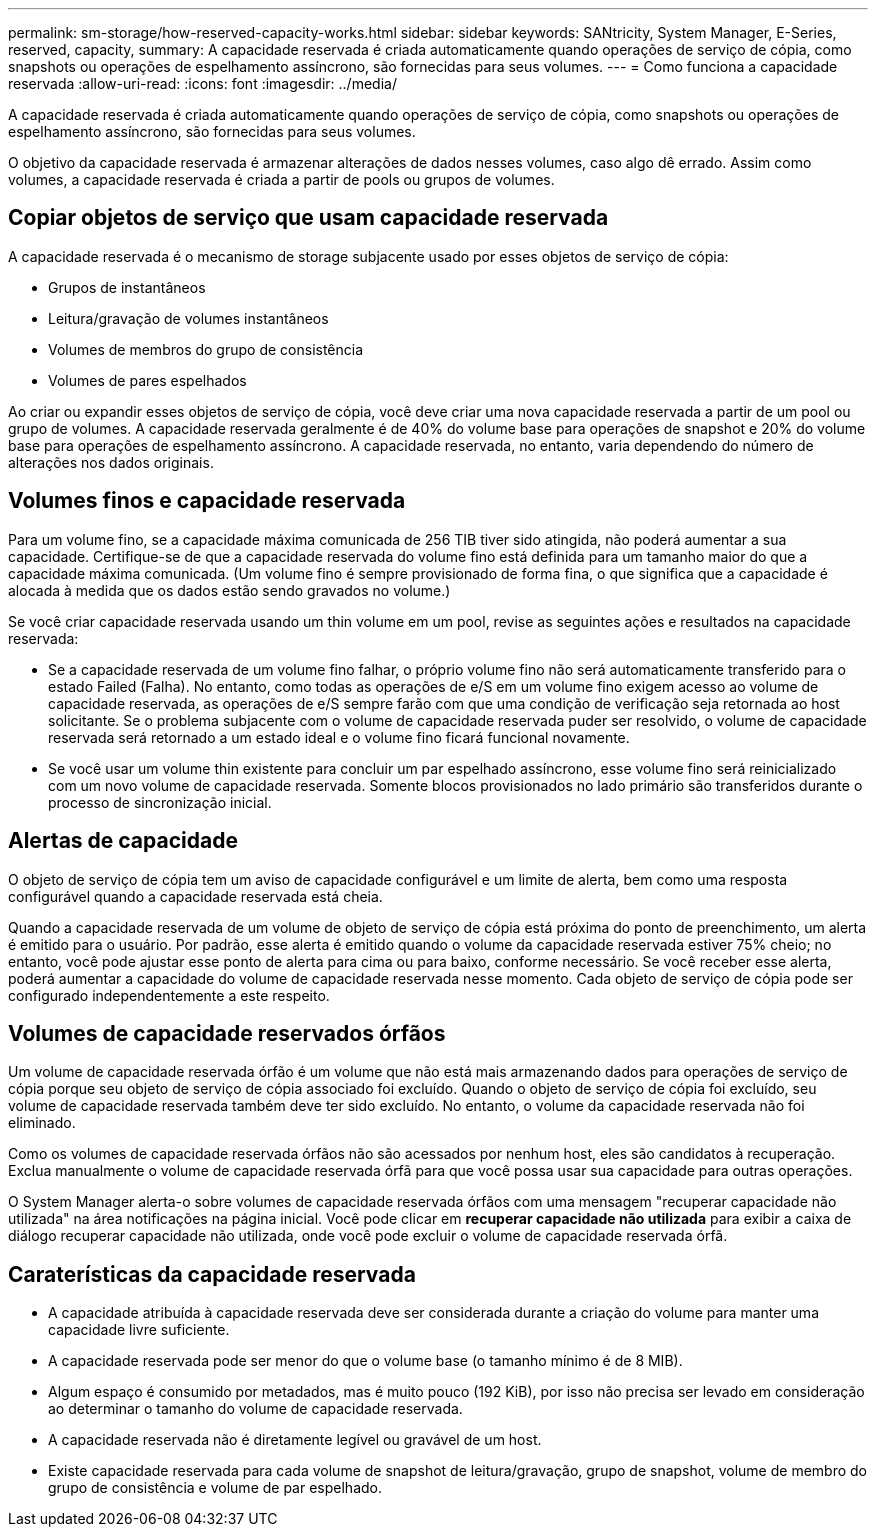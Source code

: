 ---
permalink: sm-storage/how-reserved-capacity-works.html 
sidebar: sidebar 
keywords: SANtricity, System Manager, E-Series, reserved, capacity, 
summary: A capacidade reservada é criada automaticamente quando operações de serviço de cópia, como snapshots ou operações de espelhamento assíncrono, são fornecidas para seus volumes. 
---
= Como funciona a capacidade reservada
:allow-uri-read: 
:icons: font
:imagesdir: ../media/


[role="lead"]
A capacidade reservada é criada automaticamente quando operações de serviço de cópia, como snapshots ou operações de espelhamento assíncrono, são fornecidas para seus volumes.

O objetivo da capacidade reservada é armazenar alterações de dados nesses volumes, caso algo dê errado. Assim como volumes, a capacidade reservada é criada a partir de pools ou grupos de volumes.



== Copiar objetos de serviço que usam capacidade reservada

A capacidade reservada é o mecanismo de storage subjacente usado por esses objetos de serviço de cópia:

* Grupos de instantâneos
* Leitura/gravação de volumes instantâneos
* Volumes de membros do grupo de consistência
* Volumes de pares espelhados


Ao criar ou expandir esses objetos de serviço de cópia, você deve criar uma nova capacidade reservada a partir de um pool ou grupo de volumes. A capacidade reservada geralmente é de 40% do volume base para operações de snapshot e 20% do volume base para operações de espelhamento assíncrono. A capacidade reservada, no entanto, varia dependendo do número de alterações nos dados originais.



== Volumes finos e capacidade reservada

Para um volume fino, se a capacidade máxima comunicada de 256 TIB tiver sido atingida, não poderá aumentar a sua capacidade. Certifique-se de que a capacidade reservada do volume fino está definida para um tamanho maior do que a capacidade máxima comunicada. (Um volume fino é sempre provisionado de forma fina, o que significa que a capacidade é alocada à medida que os dados estão sendo gravados no volume.)

Se você criar capacidade reservada usando um thin volume em um pool, revise as seguintes ações e resultados na capacidade reservada:

* Se a capacidade reservada de um volume fino falhar, o próprio volume fino não será automaticamente transferido para o estado Failed (Falha). No entanto, como todas as operações de e/S em um volume fino exigem acesso ao volume de capacidade reservada, as operações de e/S sempre farão com que uma condição de verificação seja retornada ao host solicitante. Se o problema subjacente com o volume de capacidade reservada puder ser resolvido, o volume de capacidade reservada será retornado a um estado ideal e o volume fino ficará funcional novamente.
* Se você usar um volume thin existente para concluir um par espelhado assíncrono, esse volume fino será reinicializado com um novo volume de capacidade reservada. Somente blocos provisionados no lado primário são transferidos durante o processo de sincronização inicial.




== Alertas de capacidade

O objeto de serviço de cópia tem um aviso de capacidade configurável e um limite de alerta, bem como uma resposta configurável quando a capacidade reservada está cheia.

Quando a capacidade reservada de um volume de objeto de serviço de cópia está próxima do ponto de preenchimento, um alerta é emitido para o usuário. Por padrão, esse alerta é emitido quando o volume da capacidade reservada estiver 75% cheio; no entanto, você pode ajustar esse ponto de alerta para cima ou para baixo, conforme necessário. Se você receber esse alerta, poderá aumentar a capacidade do volume de capacidade reservada nesse momento. Cada objeto de serviço de cópia pode ser configurado independentemente a este respeito.



== Volumes de capacidade reservados órfãos

Um volume de capacidade reservada órfão é um volume que não está mais armazenando dados para operações de serviço de cópia porque seu objeto de serviço de cópia associado foi excluído. Quando o objeto de serviço de cópia foi excluído, seu volume de capacidade reservada também deve ter sido excluído. No entanto, o volume da capacidade reservada não foi eliminado.

Como os volumes de capacidade reservada órfãos não são acessados por nenhum host, eles são candidatos à recuperação. Exclua manualmente o volume de capacidade reservada órfã para que você possa usar sua capacidade para outras operações.

O System Manager alerta-o sobre volumes de capacidade reservada órfãos com uma mensagem "recuperar capacidade não utilizada" na área notificações na página inicial. Você pode clicar em *recuperar capacidade não utilizada* para exibir a caixa de diálogo recuperar capacidade não utilizada, onde você pode excluir o volume de capacidade reservada órfã.



== Caraterísticas da capacidade reservada

* A capacidade atribuída à capacidade reservada deve ser considerada durante a criação do volume para manter uma capacidade livre suficiente.
* A capacidade reservada pode ser menor do que o volume base (o tamanho mínimo é de 8 MIB).
* Algum espaço é consumido por metadados, mas é muito pouco (192 KiB), por isso não precisa ser levado em consideração ao determinar o tamanho do volume de capacidade reservada.
* A capacidade reservada não é diretamente legível ou gravável de um host.
* Existe capacidade reservada para cada volume de snapshot de leitura/gravação, grupo de snapshot, volume de membro do grupo de consistência e volume de par espelhado.

